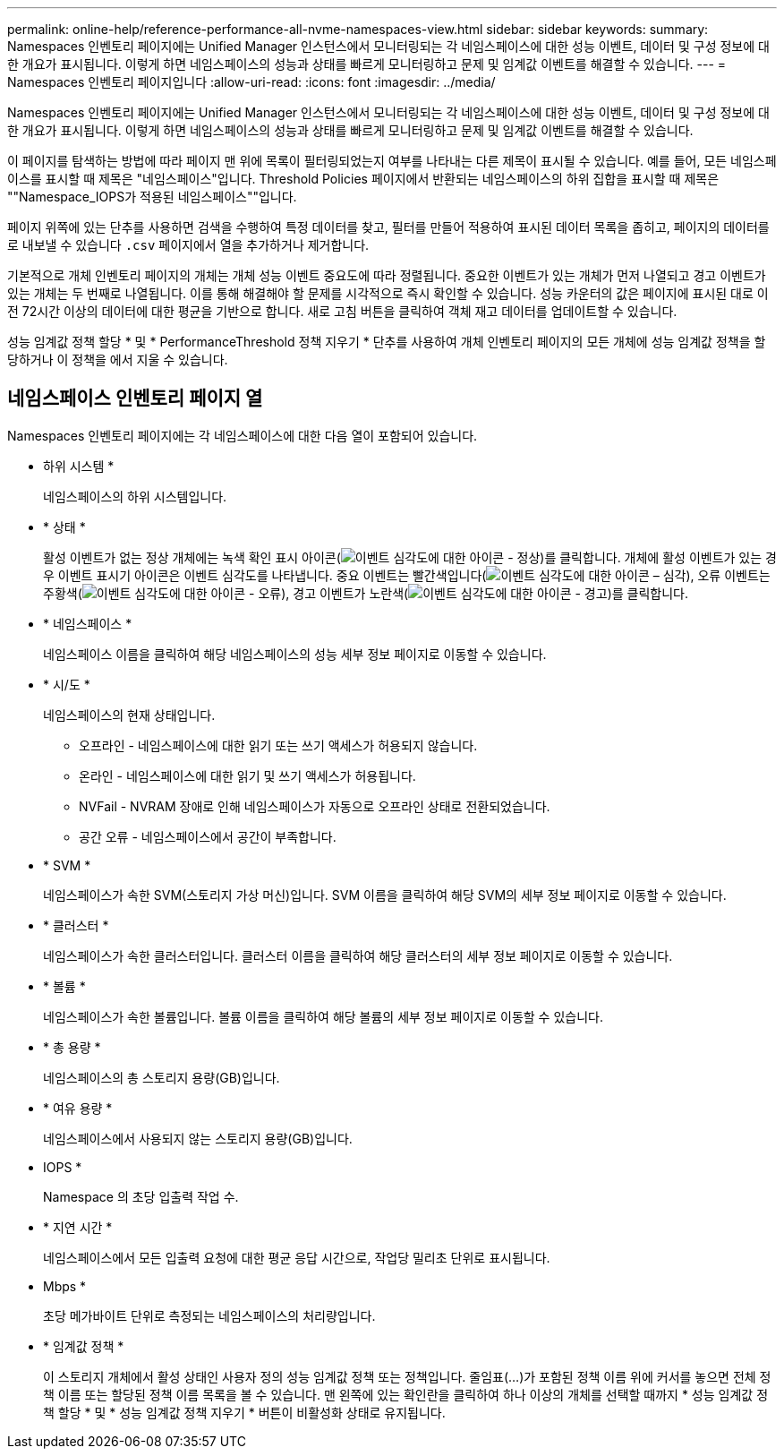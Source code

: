 ---
permalink: online-help/reference-performance-all-nvme-namespaces-view.html 
sidebar: sidebar 
keywords:  
summary: Namespaces 인벤토리 페이지에는 Unified Manager 인스턴스에서 모니터링되는 각 네임스페이스에 대한 성능 이벤트, 데이터 및 구성 정보에 대한 개요가 표시됩니다. 이렇게 하면 네임스페이스의 성능과 상태를 빠르게 모니터링하고 문제 및 임계값 이벤트를 해결할 수 있습니다. 
---
= Namespaces 인벤토리 페이지입니다
:allow-uri-read: 
:icons: font
:imagesdir: ../media/


[role="lead"]
Namespaces 인벤토리 페이지에는 Unified Manager 인스턴스에서 모니터링되는 각 네임스페이스에 대한 성능 이벤트, 데이터 및 구성 정보에 대한 개요가 표시됩니다. 이렇게 하면 네임스페이스의 성능과 상태를 빠르게 모니터링하고 문제 및 임계값 이벤트를 해결할 수 있습니다.

이 페이지를 탐색하는 방법에 따라 페이지 맨 위에 목록이 필터링되었는지 여부를 나타내는 다른 제목이 표시될 수 있습니다. 예를 들어, 모든 네임스페이스를 표시할 때 제목은 "네임스페이스"입니다. Threshold Policies 페이지에서 반환되는 네임스페이스의 하위 집합을 표시할 때 제목은 ""Namespace_IOPS가 적용된 네임스페이스""입니다.

페이지 위쪽에 있는 단추를 사용하면 검색을 수행하여 특정 데이터를 찾고, 필터를 만들어 적용하여 표시된 데이터 목록을 좁히고, 페이지의 데이터를 로 내보낼 수 있습니다 `.csv` 페이지에서 열을 추가하거나 제거합니다.

기본적으로 개체 인벤토리 페이지의 개체는 개체 성능 이벤트 중요도에 따라 정렬됩니다. 중요한 이벤트가 있는 개체가 먼저 나열되고 경고 이벤트가 있는 개체는 두 번째로 나열됩니다. 이를 통해 해결해야 할 문제를 시각적으로 즉시 확인할 수 있습니다. 성능 카운터의 값은 페이지에 표시된 대로 이전 72시간 이상의 데이터에 대한 평균을 기반으로 합니다. 새로 고침 버튼을 클릭하여 객체 재고 데이터를 업데이트할 수 있습니다.

성능 임계값 정책 할당 * 및 * PerformanceThreshold 정책 지우기 * 단추를 사용하여 개체 인벤토리 페이지의 모든 개체에 성능 임계값 정책을 할당하거나 이 정책을 에서 지울 수 있습니다.



== 네임스페이스 인벤토리 페이지 열

Namespaces 인벤토리 페이지에는 각 네임스페이스에 대한 다음 열이 포함되어 있습니다.

* 하위 시스템 *
+
네임스페이스의 하위 시스템입니다.

* * 상태 *
+
활성 이벤트가 없는 정상 개체에는 녹색 확인 표시 아이콘(image:../media/sev-normal-um60.png["이벤트 심각도에 대한 아이콘 - 정상"])를 클릭합니다. 개체에 활성 이벤트가 있는 경우 이벤트 표시기 아이콘은 이벤트 심각도를 나타냅니다. 중요 이벤트는 빨간색입니다(image:../media/sev-critical-um60.png["이벤트 심각도에 대한 아이콘 – 심각"]), 오류 이벤트는 주황색(image:../media/sev-error-um60.png["이벤트 심각도에 대한 아이콘 - 오류"]), 경고 이벤트가 노란색(image:../media/sev-warning-um60.png["이벤트 심각도에 대한 아이콘 - 경고"])를 클릭합니다.

* * 네임스페이스 *
+
네임스페이스 이름을 클릭하여 해당 네임스페이스의 성능 세부 정보 페이지로 이동할 수 있습니다.

* * 시/도 *
+
네임스페이스의 현재 상태입니다.

+
** 오프라인 - 네임스페이스에 대한 읽기 또는 쓰기 액세스가 허용되지 않습니다.
** 온라인 - 네임스페이스에 대한 읽기 및 쓰기 액세스가 허용됩니다.
** NVFail - NVRAM 장애로 인해 네임스페이스가 자동으로 오프라인 상태로 전환되었습니다.
** 공간 오류 - 네임스페이스에서 공간이 부족합니다.


* * SVM *
+
네임스페이스가 속한 SVM(스토리지 가상 머신)입니다. SVM 이름을 클릭하여 해당 SVM의 세부 정보 페이지로 이동할 수 있습니다.

* * 클러스터 *
+
네임스페이스가 속한 클러스터입니다. 클러스터 이름을 클릭하여 해당 클러스터의 세부 정보 페이지로 이동할 수 있습니다.

* * 볼륨 *
+
네임스페이스가 속한 볼륨입니다. 볼륨 이름을 클릭하여 해당 볼륨의 세부 정보 페이지로 이동할 수 있습니다.

* * 총 용량 *
+
네임스페이스의 총 스토리지 용량(GB)입니다.

* * 여유 용량 *
+
네임스페이스에서 사용되지 않는 스토리지 용량(GB)입니다.

* IOPS *
+
Namespace 의 초당 입출력 작업 수.

* * 지연 시간 *
+
네임스페이스에서 모든 입출력 요청에 대한 평균 응답 시간으로, 작업당 밀리초 단위로 표시됩니다.

* Mbps *
+
초당 메가바이트 단위로 측정되는 네임스페이스의 처리량입니다.

* * 임계값 정책 *
+
이 스토리지 개체에서 활성 상태인 사용자 정의 성능 임계값 정책 또는 정책입니다. 줄임표(...)가 포함된 정책 이름 위에 커서를 놓으면 전체 정책 이름 또는 할당된 정책 이름 목록을 볼 수 있습니다. 맨 왼쪽에 있는 확인란을 클릭하여 하나 이상의 개체를 선택할 때까지 * 성능 임계값 정책 할당 * 및 * 성능 임계값 정책 지우기 * 버튼이 비활성화 상태로 유지됩니다.


